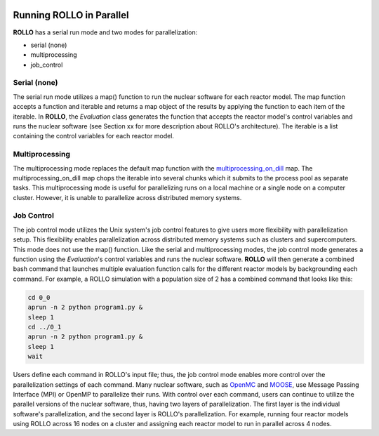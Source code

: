 .. _parallel_rollo:

.. image:: ../pics/rollo-logo.png
  :width: 450
  :alt: rollo-logo

*************************
Running ROLLO in Parallel
*************************
**ROLLO** has a serial run mode and two modes for parallelization:

* serial (none)
* multiprocessing 
* job_control

Serial (none)
=============
The serial run mode utilizes a map() function to run the nuclear software for each 
reactor model. The map function accepts a function and iterable and returns a map 
object of the results by applying the function to each item of the iterable.
In **ROLLO**, the `Evaluation` class generates the function that accepts the reactor 
model's control variables and runs the nuclear software (see Section xx 
for more description about ROLLO's architecture).
The iterable is a list containing the control variables for each reactor model.

Multiprocessing 
===============
The multiprocessing mode replaces the default map function with the 
`multiprocessing_on_dill <https://pypi.org/project/multiprocessing_on_dill/>`_ map.
The multiprocessing_on_dill map chops the iterable into several chunks which it 
submits to the process pool as separate tasks. This multiprocessing mode is useful 
for parallelizing runs on a local machine or a single node on a computer cluster. 
However, it is unable to parallelize across distributed memory systems.

Job Control 
===========
The job control mode utilizes the Unix system's job control features to give users 
more flexibility with parallelization setup. This flexibility enables parallelization 
across distributed memory systems such as clusters and supercomputers.
This mode does not use the map() function. 
Like the serial and multiprocessing modes, the job control mode generates a function 
using the `Evaluation`'s control variables and runs the nuclear software.
**ROLLO** will then generate a combined bash command that launches multiple 
evaluation function calls for the different reactor models by backgrounding each 
command. For example, a ROLLO simulation with a population size of 2 has a combined 
command that looks like this:

.. code-block:: bash

    cd 0_0
    aprun -n 2 python program1.py &
    sleep 1
    cd ../0_1
    aprun -n 2 python program1.py &
    sleep 1
    wait

Users define each command in ROLLO's input file; thus, the job control mode enables 
more control over the parallelization settings of each command. Many nuclear 
software, such as `OpenMC <https://docs.openmc.org/en/stable/>`_ and 
`MOOSE <https://moose.inl.gov/SitePages/Home.aspx>`_, use Message Passing Interface 
(MPI) or OpenMP to parallelize their runs. With control over each command, users can 
continue to utilize the parallel versions of the nuclear software, thus, having 
two layers of parallelization. The first layer is the individual software's 
parallelization, and the second layer is ROLLO's parallelization. For example, 
running four reactor models using ROLLO across 16 nodes on a cluster and assigning 
each reactor model to run in parallel across 4 nodes.